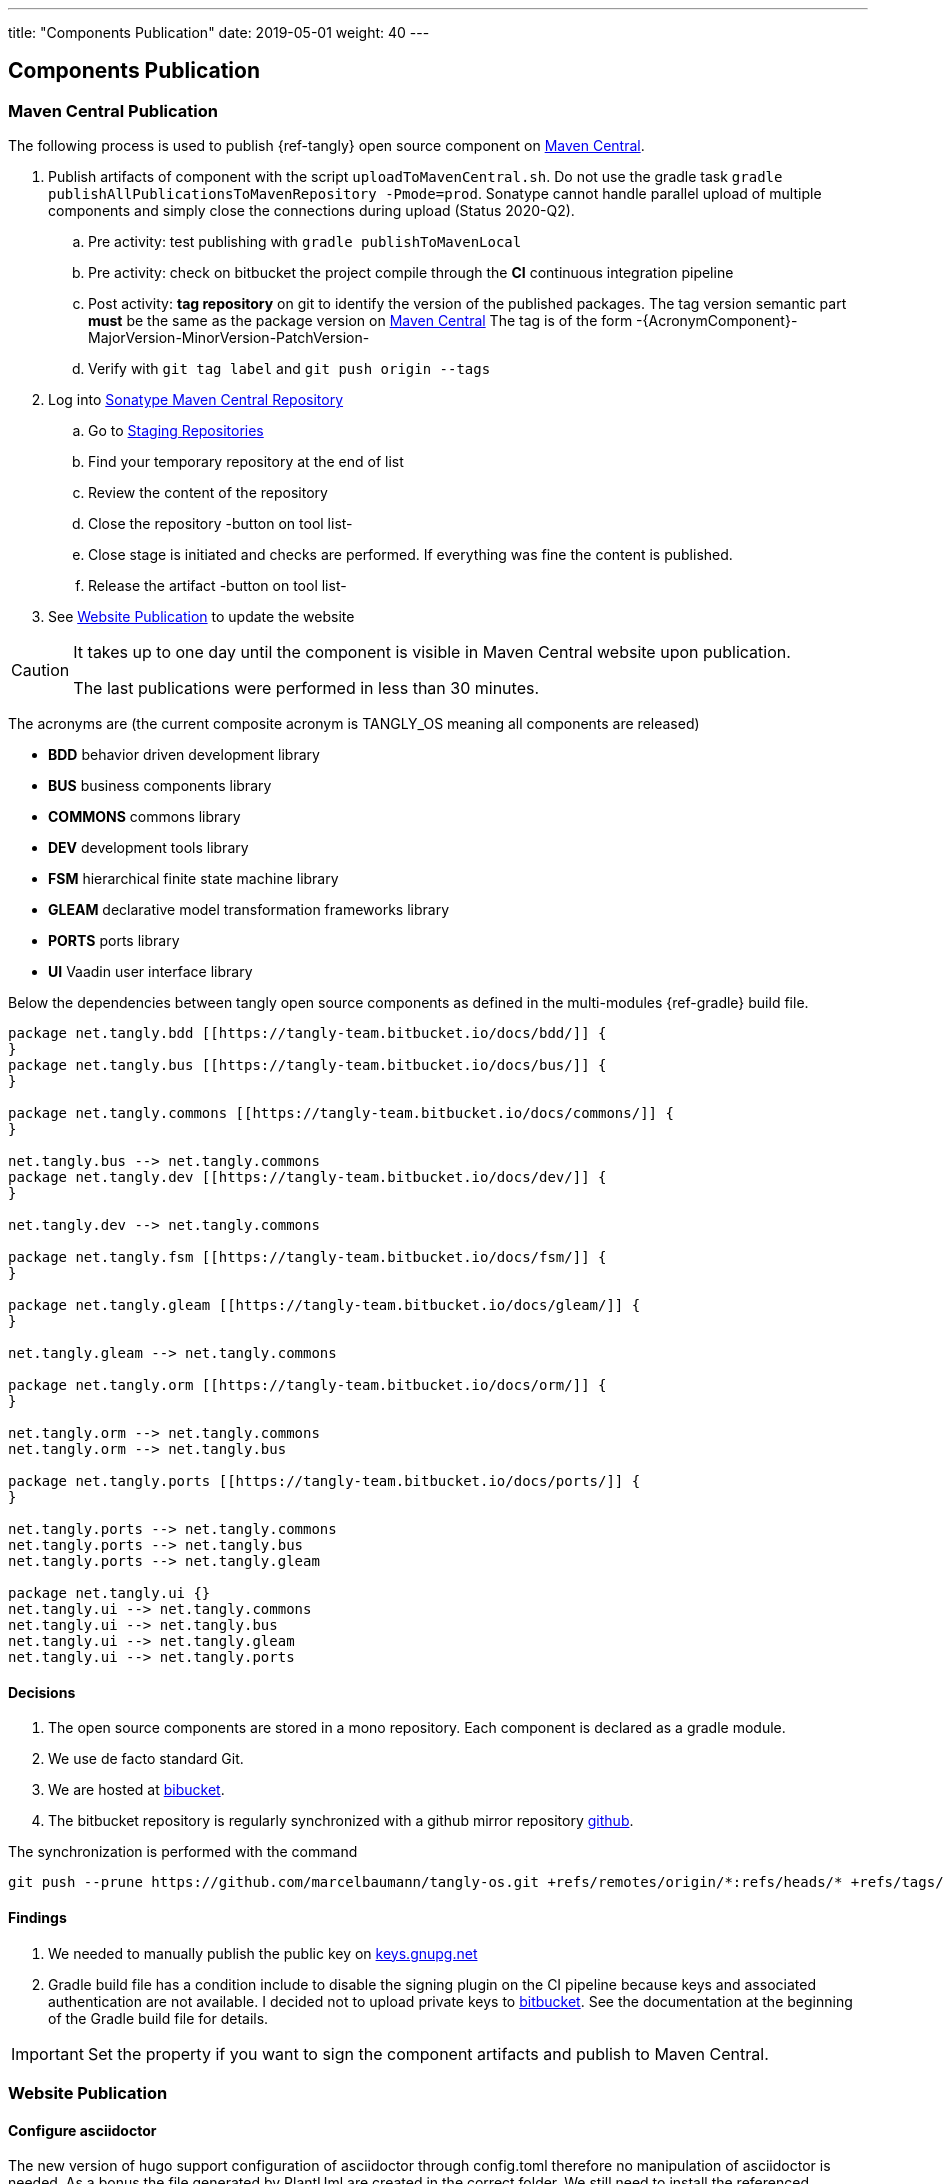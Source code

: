 ---
title: "Components Publication"
date: 2019-05-01
weight: 40
---

== Components Publication
:company: https://www.tangly.net/[tangly llc]
:copyright: CC-BY-SA 4.0

=== Maven Central Publication

The following process is used to publish {ref-tangly} open source component on https://mvnrepository.com/repos/central[Maven Central].

. Publish artifacts of component with the script `uploadToMavenCentral.sh`.
 Do not use the gradle task `gradle publishAllPublicationsToMavenRepository -Pmode=prod`.
 Sonatype cannot handle parallel upload of multiple components and simply close the connections during upload (Status 2020-Q2).
.. Pre activity: test publishing with `gradle publishToMavenLocal`
.. Pre activity: check on bitbucket the project compile through the *CI* continuous integration pipeline
.. Post activity: *tag repository* on git to identify the version of the published packages.
 The tag version semantic part *must* be the same as the package version on https://mvnrepository.com/repos/central[Maven Central]
 The tag is of the form -{AcronymComponent}-MajorVersion-MinorVersion-PatchVersion-
.. Verify with `git tag label` and `git push origin --tags`
. Log into https://oss.sonatype.org/#welcome[Sonatype Maven Central Repository]
.. Go to https://oss.sonatype.org/#stagingRepositories[Staging Repositories]
.. Find your temporary repository at the end of list
.. Review the content of the repository
.. Close the repository -button on tool list-
.. Close stage is initiated and checks are performed.
 If everything was fine the content is published.
.. Release the artifact -button on tool list-
. See <<website-publication>> to update the website

[CAUTION]
====
It takes up to one day until the component is visible in Maven Central website upon publication.

The last publications were performed in less than 30 minutes.
====

The acronyms are (the current composite acronym is TANGLY_OS meaning all components are released)

* *BDD* behavior driven development library
* *BUS* business components library
* *COMMONS* commons library
* *DEV* development tools library
* *FSM* hierarchical finite state machine library
* *GLEAM* declarative model transformation frameworks library
* *PORTS* ports library
* *UI* Vaadin user interface library

Below the dependencies between tangly open source components as defined in the multi-modules {ref-gradle} build file.

[plantuml,tangly-componentsDependencies,svg]
....
package net.tangly.bdd [[https://tangly-team.bitbucket.io/docs/bdd/]] {
}
package net.tangly.bus [[https://tangly-team.bitbucket.io/docs/bus/]] {
}

package net.tangly.commons [[https://tangly-team.bitbucket.io/docs/commons/]] {
}

net.tangly.bus --> net.tangly.commons
package net.tangly.dev [[https://tangly-team.bitbucket.io/docs/dev/]] {
}

net.tangly.dev --> net.tangly.commons

package net.tangly.fsm [[https://tangly-team.bitbucket.io/docs/fsm/]] {
}

package net.tangly.gleam [[https://tangly-team.bitbucket.io/docs/gleam/]] {
}

net.tangly.gleam --> net.tangly.commons

package net.tangly.orm [[https://tangly-team.bitbucket.io/docs/orm/]] {
}

net.tangly.orm --> net.tangly.commons
net.tangly.orm --> net.tangly.bus

package net.tangly.ports [[https://tangly-team.bitbucket.io/docs/ports/]] {
}

net.tangly.ports --> net.tangly.commons
net.tangly.ports --> net.tangly.bus
net.tangly.ports --> net.tangly.gleam

package net.tangly.ui {}
net.tangly.ui --> net.tangly.commons
net.tangly.ui --> net.tangly.bus
net.tangly.ui --> net.tangly.gleam
net.tangly.ui --> net.tangly.ports
....

==== Decisions

. The open source components are stored in a mono repository.
 Each component is declared as a gradle module.
. We use de facto standard Git.
. We are hosted at https://bitbucket.org[bibucket].
. The bitbucket repository is regularly synchronized with a github mirror repository https://github.com/marcelbaumann/tangly-os.git[github].

The synchronization is performed with the command

[code]
----
git push --prune https://github.com/marcelbaumann/tangly-os.git +refs/remotes/origin/*:refs/heads/* +refs/tags/*:refs/tags/*
----

==== Findings

. We needed to manually publish the public key on http://keys.gnupg.net[keys.gnupg.net]
. Gradle build file has a condition include to disable the signing plugin on the CI pipeline because keys and associated authentication are not available.
 I decided not to upload private keys to https://bitbucket.org/[bitbucket].
 See the documentation at the beginning of the Gradle build file for details.

IMPORTANT: Set the property if you want to sign the component artifacts and publish to Maven Central.

[#website-publication]
=== Website Publication

==== Configure asciidoctor

The new version of hugo support configuration of asciidoctor through config.toml therefore no manipulation of asciidoctor is needed.
As a bonus the file generated by PlantUml are created in the correct folder.
We still need to install the referenced packages.

[code]
----
sudo gem install asciidoctor-diagram
sudo gem install asciidoctor-rouge
sudo gem install asciidoctor-html5s
sudo gem install asciimath
----

==== Create Website

The tangly open source components website is hosted https://tangly-team.bitbucket.io/[here].

Read the instructions in the asciidoctor script file under the scripts folder.
Four scripts are provided to generate the Hugo static site with associated structure and theme.

. the script _initiateHugo.sh_ creates the layout of the site and retrieve the theme.
. the script _populateHugo.sh_ populates the site with our content.

Upon completion of local development you must start a local Hugo server and generate the indexing files for https://lunrjs.com/[lunr] search.
Before uploading the site stop the Hugo local server.

. the script _completeHugo.sh_ generates the static pictures and copy them to the static folder and publish the whole site on bitbucket.

Upon completion the site is published on the web for all.
